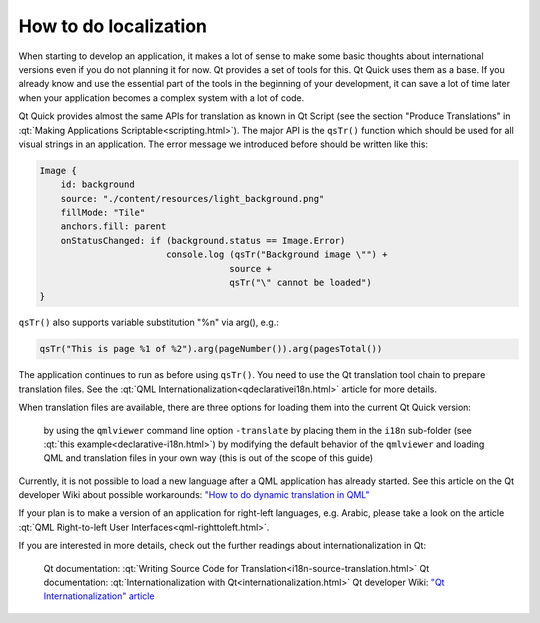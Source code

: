 ..
    ---------------------------------------------------------------------------
    Copyright (C) 2012 Digia Plc and/or its subsidiary(-ies).
    All rights reserved.
    This work, unless otherwise expressly stated, is licensed under a
    Creative Commons Attribution-ShareAlike 2.5.
    The full license document is available from
    http://creativecommons.org/licenses/by-sa/2.5/legalcode .
    ---------------------------------------------------------------------------

How to do localization
======================

When starting to develop an application, it makes a lot of sense to make some basic thoughts about international versions even if you do not planning it for now. Qt provides a set of tools for this. Qt Quick uses them as a base. If you already know and use the essential part of the tools in the beginning of your development, it can save a lot of time later when your application becomes a complex system with a lot of code.

Qt Quick provides almost the same APIs for translation as known in Qt Script (see the section "Produce Translations" in :qt:`Making Applications Scriptable<scripting.html>`). The major API is the ``qsTr()`` function which should be used for all visual strings in an application. The error message we introduced before should be written like this:

.. code-block:: js

    Image {
        id: background
        source: "./content/resources/light_background.png"
        fillMode: "Tile"
        anchors.fill: parent
        onStatusChanged: if (background.status == Image.Error)
                            console.log (qsTr("Background image \"") +
                                        source +
                                        qsTr("\" cannot be loaded")
    }

``qsTr()`` also supports variable substitution "%n" via arg(), e.g.:

.. code-block:: js

    qsTr("This is page %1 of %2").arg(pageNumber()).arg(pagesTotal())

The application continues to run as before using ``qsTr()``. You need to use the Qt translation tool chain to prepare translation files. See the :qt:`QML Internationalization<qdeclarativei18n.html>` article for more details.

When translation files are available, there are three options for loading them into the current Qt Quick version:

     by using the ``qmlviewer`` command line option ``-translate``
     by placing them in the ``i18n`` sub-folder (see :qt:`this example<declarative-i18n.html>`)
     by modifying the default behavior of the ``qmlviewer`` and loading QML and translation files in your own way (this is out of the scope of this guide)

Currently, it is not possible to load a new language after a QML application has already started. See this article on the Qt developer Wiki about possible workarounds: `"How to do dynamic translation in QML" <http://developer.qt.nokia.com/wiki/How_to_do_dynamic_translation_in_QML/>`_

If your plan is to make a version of an application for right-left languages, e.g. Arabic, please take a look on the article :qt:`QML Right-to-left User Interfaces<qml-righttoleft.html>`.

If you are interested in more details, check out the further readings about internationalization in Qt:

     Qt documentation: :qt:`Writing Source Code for Translation<i18n-source-translation.html>`
     Qt documentation: :qt:`Internationalization with Qt<internationalization.html>`
     Qt developer Wiki: `"Qt Internationalization" article <http://developer.qt.nokia.com/wiki/QtInternationalization>`_
